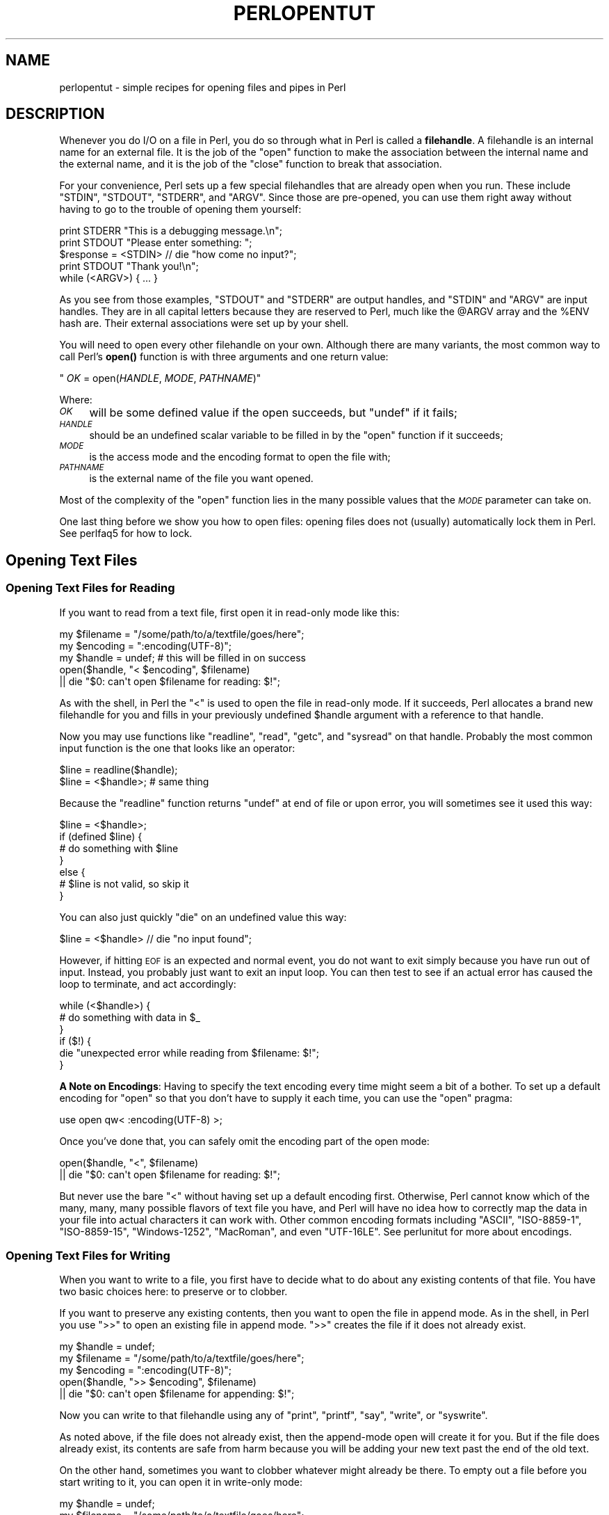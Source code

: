 .\" Automatically generated by Pod::Man 4.14 (Pod::Simple 3.43)
.\"
.\" Standard preamble:
.\" ========================================================================
.de Sp \" Vertical space (when we can't use .PP)
.if t .sp .5v
.if n .sp
..
.de Vb \" Begin verbatim text
.ft CW
.nf
.ne \\$1
..
.de Ve \" End verbatim text
.ft R
.fi
..
.\" Set up some character translations and predefined strings.  \*(-- will
.\" give an unbreakable dash, \*(PI will give pi, \*(L" will give a left
.\" double quote, and \*(R" will give a right double quote.  \*(C+ will
.\" give a nicer C++.  Capital omega is used to do unbreakable dashes and
.\" therefore won't be available.  \*(C` and \*(C' expand to `' in nroff,
.\" nothing in troff, for use with C<>.
.tr \(*W-
.ds C+ C\v'-.1v'\h'-1p'\s-2+\h'-1p'+\s0\v'.1v'\h'-1p'
.ie n \{\
.    ds -- \(*W-
.    ds PI pi
.    if (\n(.H=4u)&(1m=24u) .ds -- \(*W\h'-12u'\(*W\h'-12u'-\" diablo 10 pitch
.    if (\n(.H=4u)&(1m=20u) .ds -- \(*W\h'-12u'\(*W\h'-8u'-\"  diablo 12 pitch
.    ds L" ""
.    ds R" ""
.    ds C` ""
.    ds C' ""
'br\}
.el\{\
.    ds -- \|\(em\|
.    ds PI \(*p
.    ds L" ``
.    ds R" ''
.    ds C`
.    ds C'
'br\}
.\"
.\" Escape single quotes in literal strings from groff's Unicode transform.
.ie \n(.g .ds Aq \(aq
.el       .ds Aq '
.\"
.\" If the F register is >0, we'll generate index entries on stderr for
.\" titles (.TH), headers (.SH), subsections (.SS), items (.Ip), and index
.\" entries marked with X<> in POD.  Of course, you'll have to process the
.\" output yourself in some meaningful fashion.
.\"
.\" Avoid warning from groff about undefined register 'F'.
.de IX
..
.nr rF 0
.if \n(.g .if rF .nr rF 1
.if (\n(rF:(\n(.g==0)) \{\
.    if \nF \{\
.        de IX
.        tm Index:\\$1\t\\n%\t"\\$2"
..
.        if !\nF==2 \{\
.            nr % 0
.            nr F 2
.        \}
.    \}
.\}
.rr rF
.\"
.\" Accent mark definitions (@(#)ms.acc 1.5 88/02/08 SMI; from UCB 4.2).
.\" Fear.  Run.  Save yourself.  No user-serviceable parts.
.    \" fudge factors for nroff and troff
.if n \{\
.    ds #H 0
.    ds #V .8m
.    ds #F .3m
.    ds #[ \f1
.    ds #] \fP
.\}
.if t \{\
.    ds #H ((1u-(\\\\n(.fu%2u))*.13m)
.    ds #V .6m
.    ds #F 0
.    ds #[ \&
.    ds #] \&
.\}
.    \" simple accents for nroff and troff
.if n \{\
.    ds ' \&
.    ds ` \&
.    ds ^ \&
.    ds , \&
.    ds ~ ~
.    ds /
.\}
.if t \{\
.    ds ' \\k:\h'-(\\n(.wu*8/10-\*(#H)'\'\h"|\\n:u"
.    ds ` \\k:\h'-(\\n(.wu*8/10-\*(#H)'\`\h'|\\n:u'
.    ds ^ \\k:\h'-(\\n(.wu*10/11-\*(#H)'^\h'|\\n:u'
.    ds , \\k:\h'-(\\n(.wu*8/10)',\h'|\\n:u'
.    ds ~ \\k:\h'-(\\n(.wu-\*(#H-.1m)'~\h'|\\n:u'
.    ds / \\k:\h'-(\\n(.wu*8/10-\*(#H)'\z\(sl\h'|\\n:u'
.\}
.    \" troff and (daisy-wheel) nroff accents
.ds : \\k:\h'-(\\n(.wu*8/10-\*(#H+.1m+\*(#F)'\v'-\*(#V'\z.\h'.2m+\*(#F'.\h'|\\n:u'\v'\*(#V'
.ds 8 \h'\*(#H'\(*b\h'-\*(#H'
.ds o \\k:\h'-(\\n(.wu+\w'\(de'u-\*(#H)/2u'\v'-.3n'\*(#[\z\(de\v'.3n'\h'|\\n:u'\*(#]
.ds d- \h'\*(#H'\(pd\h'-\w'~'u'\v'-.25m'\f2\(hy\fP\v'.25m'\h'-\*(#H'
.ds D- D\\k:\h'-\w'D'u'\v'-.11m'\z\(hy\v'.11m'\h'|\\n:u'
.ds th \*(#[\v'.3m'\s+1I\s-1\v'-.3m'\h'-(\w'I'u*2/3)'\s-1o\s+1\*(#]
.ds Th \*(#[\s+2I\s-2\h'-\w'I'u*3/5'\v'-.3m'o\v'.3m'\*(#]
.ds ae a\h'-(\w'a'u*4/10)'e
.ds Ae A\h'-(\w'A'u*4/10)'E
.    \" corrections for vroff
.if v .ds ~ \\k:\h'-(\\n(.wu*9/10-\*(#H)'\s-2\u~\d\s+2\h'|\\n:u'
.if v .ds ^ \\k:\h'-(\\n(.wu*10/11-\*(#H)'\v'-.4m'^\v'.4m'\h'|\\n:u'
.    \" for low resolution devices (crt and lpr)
.if \n(.H>23 .if \n(.V>19 \
\{\
.    ds : e
.    ds 8 ss
.    ds o a
.    ds d- d\h'-1'\(ga
.    ds D- D\h'-1'\(hy
.    ds th \o'bp'
.    ds Th \o'LP'
.    ds ae ae
.    ds Ae AE
.\}
.rm #[ #] #H #V #F C
.\" ========================================================================
.\"
.IX Title "PERLOPENTUT 1"
.TH PERLOPENTUT 1 "2022-06-03" "perl v5.36.0" "Perl Programmers Reference Guide"
.\" For nroff, turn off justification.  Always turn off hyphenation; it makes
.\" way too many mistakes in technical documents.
.if n .ad l
.nh
.SH "NAME"
perlopentut \- simple recipes for opening files and pipes in Perl
.SH "DESCRIPTION"
.IX Header "DESCRIPTION"
Whenever you do I/O on a file in Perl, you do so through what in Perl is
called a \fBfilehandle\fR.  A filehandle is an internal name for an external
file.  It is the job of the \f(CW\*(C`open\*(C'\fR function to make the association
between the internal name and the external name, and it is the job
of the \f(CW\*(C`close\*(C'\fR function to break that association.
.PP
For your convenience, Perl sets up a few special filehandles that are
already open when you run.  These include \f(CW\*(C`STDIN\*(C'\fR, \f(CW\*(C`STDOUT\*(C'\fR, \f(CW\*(C`STDERR\*(C'\fR,
and \f(CW\*(C`ARGV\*(C'\fR.  Since those are pre-opened, you can use them right away
without having to go to the trouble of opening them yourself:
.PP
.Vb 1
\&    print STDERR "This is a debugging message.\en";
\&
\&    print STDOUT "Please enter something: ";
\&    $response = <STDIN> // die "how come no input?";
\&    print STDOUT "Thank you!\en";
\&
\&    while (<ARGV>) { ... }
.Ve
.PP
As you see from those examples, \f(CW\*(C`STDOUT\*(C'\fR and \f(CW\*(C`STDERR\*(C'\fR are output
handles, and \f(CW\*(C`STDIN\*(C'\fR and \f(CW\*(C`ARGV\*(C'\fR are input handles.  They are
in all capital letters because they are reserved to Perl, much
like the \f(CW@ARGV\fR array and the \f(CW%ENV\fR hash are.  Their external
associations were set up by your shell.
.PP
You will need to open every other filehandle on your own. Although there
are many variants, the most common way to call Perl's \fBopen()\fR function
is with three arguments and one return value:
.PP
\&\f(CW\*(C`    \f(CIOK\f(CW = open(\f(CIHANDLE\f(CW, \f(CIMODE\f(CW, \f(CIPATHNAME\f(CW)\*(C'\fR
.PP
Where:
.IP "\fI\s-1OK\s0\fR" 4
.IX Item "OK"
will be some defined value if the open succeeds, but
\&\f(CW\*(C`undef\*(C'\fR if it fails;
.IP "\fI\s-1HANDLE\s0\fR" 4
.IX Item "HANDLE"
should be an undefined scalar variable to be filled in by the
\&\f(CW\*(C`open\*(C'\fR function if it succeeds;
.IP "\fI\s-1MODE\s0\fR" 4
.IX Item "MODE"
is the access mode and the encoding format to open the file with;
.IP "\fI\s-1PATHNAME\s0\fR" 4
.IX Item "PATHNAME"
is the external name of the file you want opened.
.PP
Most of the complexity of the \f(CW\*(C`open\*(C'\fR function lies in the many
possible values that the \fI\s-1MODE\s0\fR parameter can take on.
.PP
One last thing before we show you how to open files: opening
files does not (usually) automatically lock them in Perl.  See
perlfaq5 for how to lock.
.SH "Opening Text Files"
.IX Header "Opening Text Files"
.SS "Opening Text Files for Reading"
.IX Subsection "Opening Text Files for Reading"
If you want to read from a text file, first open it in
read-only mode like this:
.PP
.Vb 3
\&    my $filename = "/some/path/to/a/textfile/goes/here";
\&    my $encoding = ":encoding(UTF\-8)";
\&    my $handle   = undef;     # this will be filled in on success
\&
\&    open($handle, "< $encoding", $filename)
\&        || die "$0: can\*(Aqt open $filename for reading: $!";
.Ve
.PP
As with the shell, in Perl the \f(CW"<"\fR is used to open the file in
read-only mode.  If it succeeds, Perl allocates a brand new filehandle for
you and fills in your previously undefined \f(CW$handle\fR argument with a
reference to that handle.
.PP
Now you may use functions like \f(CW\*(C`readline\*(C'\fR, \f(CW\*(C`read\*(C'\fR, \f(CW\*(C`getc\*(C'\fR, and
\&\f(CW\*(C`sysread\*(C'\fR on that handle.  Probably the most common input function
is the one that looks like an operator:
.PP
.Vb 2
\&    $line = readline($handle);
\&    $line = <$handle>;          # same thing
.Ve
.PP
Because the \f(CW\*(C`readline\*(C'\fR function returns \f(CW\*(C`undef\*(C'\fR at end of file or
upon error, you will sometimes see it used this way:
.PP
.Vb 7
\&    $line = <$handle>;
\&    if (defined $line) {
\&        # do something with $line
\&    }
\&    else {
\&        # $line is not valid, so skip it
\&    }
.Ve
.PP
You can also just quickly \f(CW\*(C`die\*(C'\fR on an undefined value this way:
.PP
.Vb 1
\&    $line = <$handle> // die "no input found";
.Ve
.PP
However, if hitting \s-1EOF\s0 is an expected and normal event, you do not want to
exit simply because you have run out of input.  Instead, you probably just want
to exit an input loop.  You can then test to see if an actual error has caused
the loop to terminate, and act accordingly:
.PP
.Vb 6
\&    while (<$handle>) {
\&        # do something with data in $_
\&    }
\&    if ($!) {
\&        die "unexpected error while reading from $filename: $!";
\&    }
.Ve
.PP
\&\fBA Note on Encodings\fR: Having to specify the text encoding every time
might seem a bit of a bother.  To set up a default encoding for \f(CW\*(C`open\*(C'\fR so
that you don't have to supply it each time, you can use the \f(CW\*(C`open\*(C'\fR pragma:
.PP
.Vb 1
\&    use open qw< :encoding(UTF\-8) >;
.Ve
.PP
Once you've done that, you can safely omit the encoding part of the
open mode:
.PP
.Vb 2
\&    open($handle, "<", $filename)
\&        || die "$0: can\*(Aqt open $filename for reading: $!";
.Ve
.PP
But never use the bare \f(CW"<"\fR without having set up a default encoding
first.  Otherwise, Perl cannot know which of the many, many, many possible
flavors of text file you have, and Perl will have no idea how to correctly
map the data in your file into actual characters it can work with.  Other
common encoding formats including \f(CW"ASCII"\fR, \f(CW"ISO\-8859\-1"\fR,
\&\f(CW"ISO\-8859\-15"\fR, \f(CW"Windows\-1252"\fR, \f(CW"MacRoman"\fR, and even \f(CW"UTF\-16LE"\fR.
See perlunitut for more about encodings.
.SS "Opening Text Files for Writing"
.IX Subsection "Opening Text Files for Writing"
When you want to write to a file, you first have to decide what to do about
any existing contents of that file.  You have two basic choices here: to
preserve or to clobber.
.PP
If you want to preserve any existing contents, then you want to open the file
in append mode.  As in the shell, in Perl you use \f(CW">>"\fR to open an
existing file in append mode.  \f(CW">>"\fR creates the file if it does not
already exist.
.PP
.Vb 3
\&    my $handle   = undef;
\&    my $filename = "/some/path/to/a/textfile/goes/here";
\&    my $encoding = ":encoding(UTF\-8)";
\&
\&    open($handle, ">> $encoding", $filename)
\&        || die "$0: can\*(Aqt open $filename for appending: $!";
.Ve
.PP
Now you can write to that filehandle using any of \f(CW\*(C`print\*(C'\fR, \f(CW\*(C`printf\*(C'\fR,
\&\f(CW\*(C`say\*(C'\fR, \f(CW\*(C`write\*(C'\fR, or \f(CW\*(C`syswrite\*(C'\fR.
.PP
As noted above, if the file does not already exist, then the append-mode open
will create it for you.  But if the file does already exist, its contents are
safe from harm because you will be adding your new text past the end of the
old text.
.PP
On the other hand, sometimes you want to clobber whatever might already be
there.  To empty out a file before you start writing to it, you can open it
in write-only mode:
.PP
.Vb 3
\&    my $handle   = undef;
\&    my $filename = "/some/path/to/a/textfile/goes/here";
\&    my $encoding = ":encoding(UTF\-8)";
\&
\&    open($handle, "> $encoding", $filename)
\&        || die "$0: can\*(Aqt open $filename in write\-open mode: $!";
.Ve
.PP
Here again Perl works just like the shell in that the \f(CW">"\fR clobbers
an existing file.
.PP
As with the append mode, when you open a file in write-only mode,
you can now write to that filehandle using any of \f(CW\*(C`print\*(C'\fR, \f(CW\*(C`printf\*(C'\fR,
\&\f(CW\*(C`say\*(C'\fR, \f(CW\*(C`write\*(C'\fR, or \f(CW\*(C`syswrite\*(C'\fR.
.PP
What about read-write mode?  You should probably pretend it doesn't exist,
because opening text files in read-write mode is unlikely to do what you
would like.  See perlfaq5 for details.
.SH "Opening Binary Files"
.IX Header "Opening Binary Files"
If the file to be opened contains binary data instead of text characters,
then the \f(CW\*(C`MODE\*(C'\fR argument to \f(CW\*(C`open\*(C'\fR is a little different.  Instead of
specifying the encoding, you tell Perl that your data are in raw bytes.
.PP
.Vb 3
\&    my $filename = "/some/path/to/a/binary/file/goes/here";
\&    my $encoding = ":raw :bytes"
\&    my $handle   = undef;     # this will be filled in on success
.Ve
.PP
And then open as before, choosing \f(CW"<"\fR, \f(CW">>"\fR, or
\&\f(CW">"\fR as needed:
.PP
.Vb 2
\&    open($handle, "< $encoding", $filename)
\&        || die "$0: can\*(Aqt open $filename for reading: $!";
\&
\&    open($handle, ">> $encoding", $filename)
\&        || die "$0: can\*(Aqt open $filename for appending: $!";
\&
\&    open($handle, "> $encoding", $filename)
\&        || die "$0: can\*(Aqt open $filename in write\-open mode: $!";
.Ve
.PP
Alternately, you can change to binary mode on an existing handle this way:
.PP
.Vb 1
\&    binmode($handle)    || die "cannot binmode handle";
.Ve
.PP
This is especially handy for the handles that Perl has already opened for you.
.PP
.Vb 2
\&    binmode(STDIN)      || die "cannot binmode STDIN";
\&    binmode(STDOUT)     || die "cannot binmode STDOUT";
.Ve
.PP
You can also pass \f(CW\*(C`binmode\*(C'\fR an explicit encoding to change it on the fly.
This isn't exactly \*(L"binary\*(R" mode, but we still use \f(CW\*(C`binmode\*(C'\fR to do it:
.PP
.Vb 2
\&  binmode(STDIN,  ":encoding(MacRoman)") || die "cannot binmode STDIN";
\&  binmode(STDOUT, ":encoding(UTF\-8)")    || die "cannot binmode STDOUT";
.Ve
.PP
Once you have your binary file properly opened in the right mode, you can
use all the same Perl I/O functions as you used on text files.  However,
you may wish to use the fixed-size \f(CW\*(C`read\*(C'\fR instead of the variable-sized
\&\f(CW\*(C`readline\*(C'\fR for your input.
.PP
Here's an example of how to copy a binary file:
.PP
.Vb 3
\&    my $BUFSIZ   = 64 * (2 ** 10);
\&    my $name_in  = "/some/input/file";
\&    my $name_out = "/some/output/flie";
\&
\&    my($in_fh, $out_fh, $buffer);
\&
\&    open($in_fh,  "<", $name_in)
\&        || die "$0: cannot open $name_in for reading: $!";
\&    open($out_fh, ">", $name_out)
\&        || die "$0: cannot open $name_out for writing: $!";
\&
\&    for my $fh ($in_fh, $out_fh)  {
\&        binmode($fh)               || die "binmode failed";
\&    }
\&
\&    while (read($in_fh, $buffer, $BUFSIZ)) {
\&        unless (print $out_fh $buffer) {
\&            die "couldn\*(Aqt write to $name_out: $!";
\&        }
\&    }
\&
\&    close($in_fh)       || die "couldn\*(Aqt close $name_in: $!";
\&    close($out_fh)      || die "couldn\*(Aqt close $name_out: $!";
.Ve
.SH "Opening Pipes"
.IX Header "Opening Pipes"
Perl also lets you open a filehandle into an external program or shell
command rather than into a file. You can do this in order to pass data
from your Perl program to an external command for further processing, or
to receive data from another program for your own Perl program to
process.
.PP
Filehandles into commands are also known as \fIpipes\fR, since they work on
similar inter-process communication principles as Unix pipelines. Such a
filehandle has an active program instead of a static file on its
external end, but in every other sense it works just like a more typical
file-based filehandle, with all the techniques discussed earlier in this
article just as applicable.
.PP
As such, you open a pipe using the same \f(CW\*(C`open\*(C'\fR call that you use for
opening files, setting the second (\f(CW\*(C`MODE\*(C'\fR) argument to special
characters that indicate either an input or an output pipe. Use \f(CW"\-|"\fR for a
filehandle that will let your Perl program read data from an external
program, and \f(CW"|\-"\fR for a filehandle that will send data to that
program instead.
.SS "Opening a pipe for reading"
.IX Subsection "Opening a pipe for reading"
Let's say you'd like your Perl program to process data stored in a nearby
directory called \f(CW\*(C`unsorted\*(C'\fR, which contains a number of textfiles.
You'd also like your program to sort all the contents from these files
into a single, alphabetically sorted list of unique lines before it
starts processing them.
.PP
You could do this through opening an ordinary filehandle into each of
those files, gradually building up an in-memory array of all the file
contents you load this way, and finally sorting and filtering that array
when you've run out of files to load. \fIOr\fR, you could offload all that
merging and sorting into your operating system's own \f(CW\*(C`sort\*(C'\fR command by
opening a pipe directly into its output, and get to work that much
faster.
.PP
Here's how that might look:
.PP
.Vb 2
\&    open(my $sort_fh, \*(Aq\-|\*(Aq, \*(Aqsort \-u unsorted/*.txt\*(Aq)
\&        or die "Couldn\*(Aqt open a pipe into sort: $!";
\&
\&    # And right away, we can start reading sorted lines:
\&    while (my $line = <$sort_fh>) {
\&        #
\&        # ... Do something interesting with each $line here ...
\&        #
\&    }
.Ve
.PP
The second argument to \f(CW\*(C`open\*(C'\fR, \f(CW"\-|"\fR, makes it a read-pipe into a
separate program, rather than an ordinary filehandle into a file.
.PP
Note that the third argument to \f(CW\*(C`open\*(C'\fR is a string containing the
program name (\f(CW\*(C`sort\*(C'\fR) plus all its arguments: in this case, \f(CW\*(C`\-u\*(C'\fR to
specify unqiue sort, and then a fileglob specifying the files to sort.
The resulting filehandle \f(CW$sort_fh\fR works just like a read-only (\f(CW"<"\fR) filehandle, and your program can subsequently read data
from it as if it were opened onto an ordinary, single file.
.SS "Opening a pipe for writing"
.IX Subsection "Opening a pipe for writing"
Continuing the previous example, let's say that your program has
completed its processing, and the results sit in an array called
\&\f(CW@processed\fR. You want to print these lines to a file called
\&\f(CW\*(C`numbered.txt\*(C'\fR with a neatly formatted column of line-numbers.
.PP
Certainly you could write your own code to do this X or, once again,
you could kick that work over to another program. In this case, \f(CW\*(C`cat\*(C'\fR,
running with its own \f(CW\*(C`\-n\*(C'\fR option to activate line numbering, should do
the trick:
.PP
.Vb 2
\&    open(my $cat_fh, \*(Aq|\-\*(Aq, \*(Aqcat \-n > numbered.txt\*(Aq)
\&        or die "Couldn\*(Aqt open a pipe into cat: $!";
\&
\&    for my $line (@processed) {
\&        print $cat_fh $line;
\&    }
.Ve
.PP
Here, we use a second \f(CW\*(C`open\*(C'\fR argument of \f(CW"|\-"\fR, signifying that the
filehandle assigned to \f(CW$cat_fh\fR should be a write-pipe. We can then
use it just as we would a write-only ordinary filehandle, including the
basic function of \f(CW\*(C`print\*(C'\fR\-ing data to it.
.PP
Note that the third argument, specifying the command that we wish to
pipe to, sets up \f(CW\*(C`cat\*(C'\fR to redirect its output via that \f(CW">"\fR
symbol into the file \f(CW\*(C`numbered.txt\*(C'\fR. This can start to look a little
tricky, because that same symbol would have meant something
entirely different had it showed it in the second argument to \f(CW\*(C`open\*(C'\fR!
But here in the third argument, it's simply part of the shell command that
Perl will open the pipe into, and Perl itself doesn't invest any special
meaning to it.
.SS "Expressing the command as a list"
.IX Subsection "Expressing the command as a list"
For opening pipes, Perl offers the option to call \f(CW\*(C`open\*(C'\fR with a list
comprising the desired command and all its own arguments as separate
elements, rather than combining them into a single string as in the
examples above. For instance, we could have phrased the \f(CW\*(C`open\*(C'\fR call in
the first example like this:
.PP
.Vb 2
\&    open(my $sort_fh, \*(Aq\-|\*(Aq, \*(Aqsort\*(Aq, \*(Aq\-u\*(Aq, glob(\*(Aqunsorted/*.txt\*(Aq))
\&        or die "Couldn\*(Aqt open a pipe into sort: $!";
.Ve
.PP
When you call \f(CW\*(C`open\*(C'\fR this way, Perl invokes the given command directly,
bypassing the shell. As such, the shell won't try to interpret any
special characters within the command's argument list, which might
overwise have unwanted effects. This can make for safer, less
error-prone \f(CW\*(C`open\*(C'\fR calls, useful in cases such as passing in variables
as arguments, or even just referring to filenames with spaces in them.
.PP
However, when you \fIdo\fR want to pass a meaningful metacharacter to the
shell, such with the \f(CW"*"\fR inside that final \f(CW\*(C`unsorted/*.txt\*(C'\fR argument
here, you can't use this alternate syntax. In this case, we have worked
around it via Perl's handy \f(CW\*(C`glob\*(C'\fR built-in function, which evaluates
its argument into a list of filenames X and we can safely pass that
resulting list right into \f(CW\*(C`open\*(C'\fR, as shown above.
.PP
Note also that representing piped-command arguments in list form like
this doesn't work on every platform. It will work on any Unix-based \s-1OS\s0
that provides a real \f(CW\*(C`fork\*(C'\fR function (e.g. macOS or Linux), as well as
on Windows when running Perl 5.22 or later.
.SH "SEE ALSO"
.IX Header "SEE ALSO"
The full documentation for \f(CW\*(C`open\*(C'\fR
provides a thorough reference to this function, beyond the best-practice
basics covered here.
.SH "AUTHOR and COPYRIGHT"
.IX Header "AUTHOR and COPYRIGHT"
Copyright 2013 Tom Christiansen; now maintained by Perl5 Porters
.PP
This documentation is free; you can redistribute it and/or modify it under
the same terms as Perl itself.
